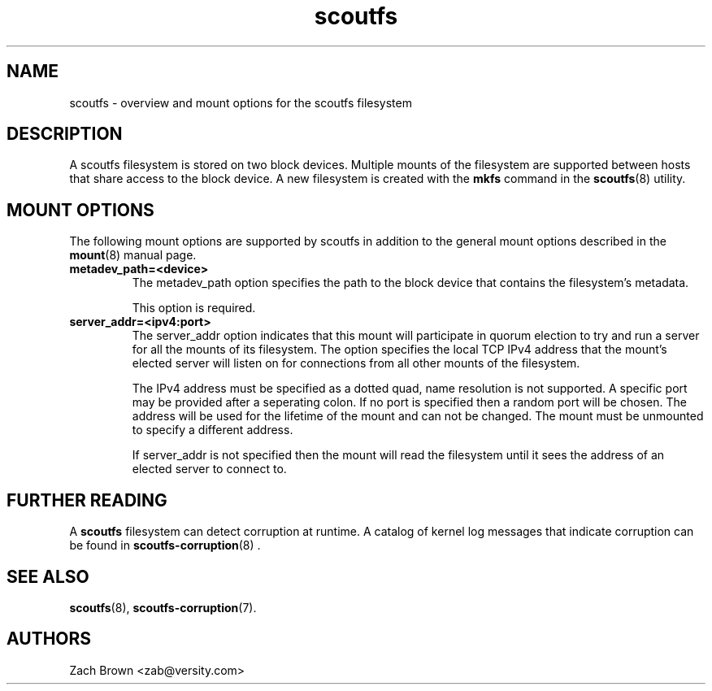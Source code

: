 .TH scoutfs 5
.SH NAME
scoutfs \- overview and mount options for the scoutfs filesystem
.SH DESCRIPTION
A scoutfs filesystem is stored on two block devices.  Multiple mounts of
the filesystem are supported between hosts that share access to the
block device.  A new filesystem is created with the
.B mkfs
command in the
.BR scoutfs (8)
utility.
.SH MOUNT OPTIONS
The following mount options are supported by scoutfs in addition to the
general mount options described in the
.BR mount (8)
manual page.
.TP
.B metadev_path=<device>
The metadev_path option specifies the path to the block device that
contains the filesystem's metadata.
.sp
This option is required.
.TP
.B server_addr=<ipv4:port>
The server_addr option indicates that this mount will participate in
quorum election to try and run a server for all the mounts of its
filesystem.   The option specifies the local TCP IPv4 address that the
mount's elected server will listen on for connections from all other
mounts of the filesystem.
.sp
The IPv4 address must be specified as a dotted quad, name resolution is
not supported.  A specific port may be provided after a seperating
colon.  If no port is specified then a random port will be chosen.  The
address will be used for the lifetime of the mount and can not be
changed.  The mount must be unmounted to specify a different address.
.sp
If server_addr is not specified then the mount will read the filesystem
until it sees the address of an elected server to connect to.
.SH FURTHER READING
A
.B scoutfs
filesystem can detect corruption at runtime.  A catalog of kernel log
messages that indicate corruption can be found in
.BR scoutfs-corruption (8)
\&.

.SH SEE ALSO
.BR scoutfs (8),
.BR scoutfs-corruption (7).

.SH AUTHORS
Zach Brown <zab@versity.com>


